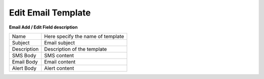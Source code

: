 
===================
Edit Email Template
===================


.. image:: /Images/email_edit_template.png


**Email Add / Edit Field description**

=======================     =================================================================================== 
 
 Name	          	  	    Here specify the name of template
	
 Subject	            	Email subject
  
 Description	        	Description of the template
  
 SMS Body                   SMS content
  
 Email Body        		    Email content
  
 Alert Body	   		    	Alert content
  
              
=======================     ===================================================================================  
  
  
